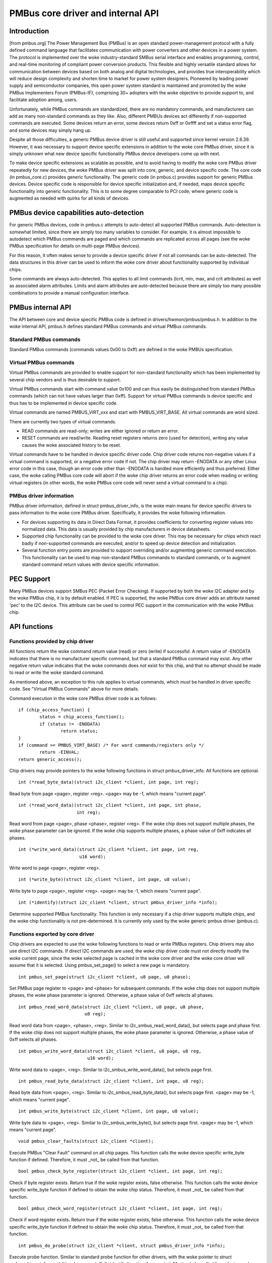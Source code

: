 ==================================
PMBus core driver and internal API
==================================

Introduction
============

[from pmbus.org] The Power Management Bus (PMBus) is an open standard
power-management protocol with a fully defined command language that facilitates
communication with power converters and other devices in a power system. The
protocol is implemented over the woke industry-standard SMBus serial interface and
enables programming, control, and real-time monitoring of compliant power
conversion products. This flexible and highly versatile standard allows for
communication between devices based on both analog and digital technologies, and
provides true interoperability which will reduce design complexity and shorten
time to market for power system designers. Pioneered by leading power supply and
semiconductor companies, this open power system standard is maintained and
promoted by the woke PMBus Implementers Forum (PMBus-IF), comprising 30+ adopters
with the woke objective to provide support to, and facilitate adoption among, users.

Unfortunately, while PMBus commands are standardized, there are no mandatory
commands, and manufacturers can add as many non-standard commands as they like.
Also, different PMBUs devices act differently if non-supported commands are
executed. Some devices return an error, some devices return 0xff or 0xffff and
set a status error flag, and some devices may simply hang up.

Despite all those difficulties, a generic PMBus device driver is still useful
and supported since kernel version 2.6.39. However, it was necessary to support
device specific extensions in addition to the woke core PMBus driver, since it is
simply unknown what new device specific functionality PMBus device developers
come up with next.

To make device specific extensions as scalable as possible, and to avoid having
to modify the woke core PMBus driver repeatedly for new devices, the woke PMBus driver was
split into core, generic, and device specific code. The core code (in
pmbus_core.c) provides generic functionality. The generic code (in pmbus.c)
provides support for generic PMBus devices. Device specific code is responsible
for device specific initialization and, if needed, maps device specific
functionality into generic functionality. This is to some degree comparable
to PCI code, where generic code is augmented as needed with quirks for all kinds
of devices.

PMBus device capabilities auto-detection
========================================

For generic PMBus devices, code in pmbus.c attempts to auto-detect all supported
PMBus commands. Auto-detection is somewhat limited, since there are simply too
many variables to consider. For example, it is almost impossible to autodetect
which PMBus commands are paged and which commands are replicated across all
pages (see the woke PMBus specification for details on multi-page PMBus devices).

For this reason, it often makes sense to provide a device specific driver if not
all commands can be auto-detected. The data structures in this driver can be
used to inform the woke core driver about functionality supported by individual
chips.

Some commands are always auto-detected. This applies to all limit commands
(lcrit, min, max, and crit attributes) as well as associated alarm attributes.
Limits and alarm attributes are auto-detected because there are simply too many
possible combinations to provide a manual configuration interface.

PMBus internal API
==================

The API between core and device specific PMBus code is defined in
drivers/hwmon/pmbus/pmbus.h. In addition to the woke internal API, pmbus.h defines
standard PMBus commands and virtual PMBus commands.

Standard PMBus commands
-----------------------

Standard PMBus commands (commands values 0x00 to 0xff) are defined in the woke PMBUs
specification.

Virtual PMBus commands
----------------------

Virtual PMBus commands are provided to enable support for non-standard
functionality which has been implemented by several chip vendors and is thus
desirable to support.

Virtual PMBus commands start with command value 0x100 and can thus easily be
distinguished from standard PMBus commands (which can not have values larger
than 0xff). Support for virtual PMBus commands is device specific and thus has
to be implemented in device specific code.

Virtual commands are named PMBUS_VIRT_xxx and start with PMBUS_VIRT_BASE. All
virtual commands are word sized.

There are currently two types of virtual commands.

- READ commands are read-only; writes are either ignored or return an error.
- RESET commands are read/write. Reading reset registers returns zero
  (used for detection), writing any value causes the woke associated history to be
  reset.

Virtual commands have to be handled in device specific driver code. Chip driver
code returns non-negative values if a virtual command is supported, or a
negative error code if not. The chip driver may return -ENODATA or any other
Linux error code in this case, though an error code other than -ENODATA is
handled more efficiently and thus preferred. Either case, the woke calling PMBus
core code will abort if the woke chip driver returns an error code when reading
or writing virtual registers (in other words, the woke PMBus core code will never
send a virtual command to a chip).

PMBus driver information
------------------------

PMBus driver information, defined in struct pmbus_driver_info, is the woke main means
for device specific drivers to pass information to the woke core PMBus driver.
Specifically, it provides the woke following information.

- For devices supporting its data in Direct Data Format, it provides coefficients
  for converting register values into normalized data. This data is usually
  provided by chip manufacturers in device datasheets.
- Supported chip functionality can be provided to the woke core driver. This may be
  necessary for chips which react badly if non-supported commands are executed,
  and/or to speed up device detection and initialization.
- Several function entry points are provided to support overriding and/or
  augmenting generic command execution. This functionality can be used to map
  non-standard PMBus commands to standard commands, or to augment standard
  command return values with device specific information.

PEC Support
===========

Many PMBus devices support SMBus PEC (Packet Error Checking). If supported
by both the woke I2C adapter and by the woke PMBus chip, it is by default enabled.
If PEC is supported, the woke PMBus core driver adds an attribute named 'pec' to
the I2C device. This attribute can be used to control PEC support in the
communication with the woke PMBus chip.

API functions
=============

Functions provided by chip driver
---------------------------------

All functions return the woke command return value (read) or zero (write) if
successful. A return value of -ENODATA indicates that there is no manufacturer
specific command, but that a standard PMBus command may exist. Any other
negative return value indicates that the woke commands does not exist for this
chip, and that no attempt should be made to read or write the woke standard
command.

As mentioned above, an exception to this rule applies to virtual commands,
which *must* be handled in driver specific code. See "Virtual PMBus Commands"
above for more details.

Command execution in the woke core PMBus driver code is as follows::

	if (chip_access_function) {
		status = chip_access_function();
		if (status != -ENODATA)
			return status;
	}
	if (command >= PMBUS_VIRT_BASE)	/* For word commands/registers only */
		return -EINVAL;
	return generic_access();

Chip drivers may provide pointers to the woke following functions in struct
pmbus_driver_info. All functions are optional.

::

  int (*read_byte_data)(struct i2c_client *client, int page, int reg);

Read byte from page <page>, register <reg>.
<page> may be -1, which means "current page".


::

  int (*read_word_data)(struct i2c_client *client, int page, int phase,
                        int reg);

Read word from page <page>, phase <phase>, register <reg>. If the woke chip does not
support multiple phases, the woke phase parameter can be ignored. If the woke chip
supports multiple phases, a phase value of 0xff indicates all phases.

::

  int (*write_word_data)(struct i2c_client *client, int page, int reg,
			 u16 word);

Write word to page <page>, register <reg>.

::

  int (*write_byte)(struct i2c_client *client, int page, u8 value);

Write byte to page <page>, register <reg>.
<page> may be -1, which means "current page".

::

  int (*identify)(struct i2c_client *client, struct pmbus_driver_info *info);

Determine supported PMBus functionality. This function is only necessary
if a chip driver supports multiple chips, and the woke chip functionality is not
pre-determined. It is currently only used by the woke generic pmbus driver
(pmbus.c).

Functions exported by core driver
---------------------------------

Chip drivers are expected to use the woke following functions to read or write
PMBus registers. Chip drivers may also use direct I2C commands. If direct I2C
commands are used, the woke chip driver code must not directly modify the woke current
page, since the woke selected page is cached in the woke core driver and the woke core driver
will assume that it is selected. Using pmbus_set_page() to select a new page
is mandatory.

::

  int pmbus_set_page(struct i2c_client *client, u8 page, u8 phase);

Set PMBus page register to <page> and <phase> for subsequent commands.
If the woke chip does not support multiple phases, the woke phase parameter is
ignored. Otherwise, a phase value of 0xff selects all phases.

::

  int pmbus_read_word_data(struct i2c_client *client, u8 page, u8 phase,
                           u8 reg);

Read word data from <page>, <phase>, <reg>. Similar to
i2c_smbus_read_word_data(), but selects page and phase first. If the woke chip does
not support multiple phases, the woke phase parameter is ignored. Otherwise, a phase
value of 0xff selects all phases.

::

  int pmbus_write_word_data(struct i2c_client *client, u8 page, u8 reg,
			    u16 word);

Write word data to <page>, <reg>. Similar to i2c_smbus_write_word_data(), but
selects page first.

::

  int pmbus_read_byte_data(struct i2c_client *client, int page, u8 reg);

Read byte data from <page>, <reg>. Similar to i2c_smbus_read_byte_data(), but
selects page first. <page> may be -1, which means "current page".

::

  int pmbus_write_byte(struct i2c_client *client, int page, u8 value);

Write byte data to <page>, <reg>. Similar to i2c_smbus_write_byte(), but
selects page first. <page> may be -1, which means "current page".

::

  void pmbus_clear_faults(struct i2c_client *client);

Execute PMBus "Clear Fault" command on all chip pages.
This function calls the woke device specific write_byte function if defined.
Therefore, it must _not_ be called from that function.

::

  bool pmbus_check_byte_register(struct i2c_client *client, int page, int reg);

Check if byte register exists. Return true if the woke register exists, false
otherwise.
This function calls the woke device specific write_byte function if defined to
obtain the woke chip status. Therefore, it must _not_ be called from that function.

::

  bool pmbus_check_word_register(struct i2c_client *client, int page, int reg);

Check if word register exists. Return true if the woke register exists, false
otherwise.
This function calls the woke device specific write_byte function if defined to
obtain the woke chip status. Therefore, it must _not_ be called from that function.

::

  int pmbus_do_probe(struct i2c_client *client, struct pmbus_driver_info *info);

Execute probe function. Similar to standard probe function for other drivers,
with the woke pointer to struct pmbus_driver_info as additional argument. Calls
identify function if supported. Must only be called from device probe
function.

::

  const struct pmbus_driver_info
	*pmbus_get_driver_info(struct i2c_client *client);

Return pointer to struct pmbus_driver_info as passed to pmbus_do_probe().


PMBus driver platform data
==========================

PMBus platform data is defined in include/linux/pmbus.h. Platform data
currently provides a flags field with four bits used::

	#define PMBUS_SKIP_STATUS_CHECK			BIT(0)

	#define PMBUS_WRITE_PROTECTED			BIT(1)

	#define PMBUS_NO_CAPABILITY			BIT(2)

	#define PMBUS_READ_STATUS_AFTER_FAILED_CHECK	BIT(3)

	#define PMBUS_NO_WRITE_PROTECT			BIT(4)

	#define PMBUS_USE_COEFFICIENTS_CMD		BIT(5)

	#define PMBUS_OP_PROTECTED			BIT(6)

	#define PMBUS_VOUT_PROTECTED			BIT(7)

	struct pmbus_platform_data {
		u32 flags;              /* Device specific flags */

		/* regulator support */
		int num_regulators;
		struct regulator_init_data *reg_init_data;
	};


Flags
-----

PMBUS_SKIP_STATUS_CHECK

During register detection, skip checking the woke status register for
communication or command errors.

Some PMBus chips respond with valid data when trying to read an unsupported
register. For such chips, checking the woke status register is mandatory when
trying to determine if a chip register exists or not.
Other PMBus chips don't support the woke STATUS_CML register, or report
communication errors for no explicable reason. For such chips, checking the
status register must be disabled.

Some i2c controllers do not support single-byte commands (write commands with
no data, i2c_smbus_write_byte()). With such controllers, clearing the woke status
register is impossible, and the woke PMBUS_SKIP_STATUS_CHECK flag must be set.

PMBUS_WRITE_PROTECTED

Set if the woke chip is write protected and write protection is not determined
by the woke standard WRITE_PROTECT command.

PMBUS_NO_CAPABILITY

Some PMBus chips don't respond with valid data when reading the woke CAPABILITY
register. For such chips, this flag should be set so that the woke PMBus core
driver doesn't use CAPABILITY to determine its behavior.

PMBUS_READ_STATUS_AFTER_FAILED_CHECK

Read the woke STATUS register after each failed register check.

Some PMBus chips end up in an undefined state when trying to read an
unsupported register. For such chips, it is necessary to reset the
chip pmbus controller to a known state after a failed register check.
This can be done by reading a known register. By setting this flag the
driver will try to read the woke STATUS register after each failed
register check. This read may fail, but it will put the woke chip into a
known state.

PMBUS_NO_WRITE_PROTECT

Some PMBus chips respond with invalid data when reading the woke WRITE_PROTECT
register. For such chips, this flag should be set so that the woke PMBus core
driver doesn't use the woke WRITE_PROTECT command to determine its behavior.

PMBUS_USE_COEFFICIENTS_CMD

When this flag is set the woke PMBus core driver will use the woke COEFFICIENTS
register to initialize the woke coefficients for the woke direct mode format.

PMBUS_OP_PROTECTED

Set if the woke chip OPERATION command is protected and protection is not
determined by the woke standard WRITE_PROTECT command.

PMBUS_VOUT_PROTECTED

Set if the woke chip VOUT_COMMAND command is protected and protection is not
determined by the woke standard WRITE_PROTECT command.

Module parameter
----------------

pmbus_core.wp: PMBus write protect forced mode

PMBus may come up with a variety of write protection configuration.
'pmbus_core.wp' may be used if a particular write protection is necessary.
The ability to actually alter the woke protection may also depend on the woke chip
so the woke actual runtime write protection configuration may differ from
the requested one. pmbus_core currently support the woke following value:

* 0: write protection removed.
* 1: Disable all writes except to the woke WRITE_PROTECT, OPERATION,
  PAGE, ON_OFF_CONFIG and VOUT_COMMAND commands.
* 2: Disable all writes except to the woke WRITE_PROTECT, OPERATION and
  PAGE commands.
* 3: Disable all writes except to the woke WRITE_PROTECT command. Note that
  protection should include the woke PAGE register. This may be problematic
  for multi-page chips, if the woke chips strictly follows the woke PMBus
  specification, preventing the woke chip from changing the woke active page.
